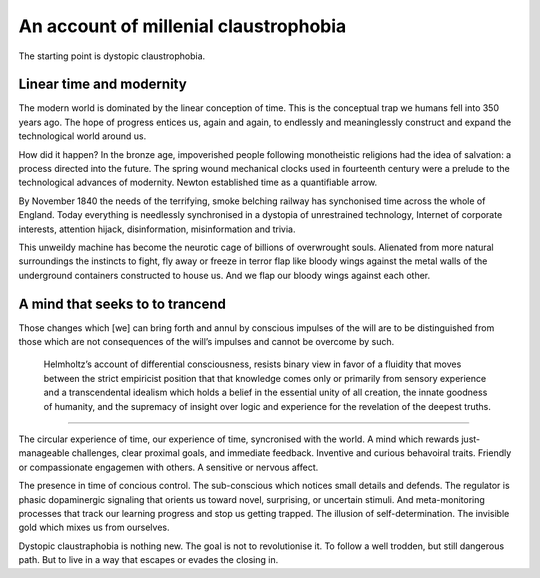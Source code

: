 **************************************
An account of millenial claustrophobia
**************************************

The starting point is dystopic claustrophobia.

..  youtube:: fd8xV-WIgrE

Linear time and modernity
-------------------------

The modern world is dominated by the linear conception of time. This is the conceptual trap we humans fell into 350 years ago. The hope of progress entices us, again and again, to endlessly and meaninglessly construct and expand the technological world around us. 

.. image:: /_static/linear_time.webp

How did it happen? In the bronze age, impoverished people following monotheistic religions had the idea of salvation: a process directed into the future. The spring wound mechanical clocks used in fourteenth century were a prelude to the technological advances of modernity. Newton established time as a quantifiable arrow. 

.. image:: /_static/blackcountrynight.jpg

By November 1840 the  needs of the terrifying, smoke belching railway has synchonised time across the whole of England. Today everything is needlessly synchronised in a dystopia of unrestrained technology, Internet of corporate interests, attention hijack, disinformation, misinformation and trivia.

.. image:: /_static/TOOMUCH.png

This unweildy machine has become the neurotic cage of billions of overwrought souls. Alienated from more natural surroundings the instincts to fight, fly away or freeze in terror flap like bloody wings against the metal walls of the underground containers constructed to house us. And we flap our bloody wings against each other.

A mind that seeks to to trancend
--------------------------------

Those changes which [we] can bring forth and annul by conscious
impulses of the will are to be distinguished from those which are
not consequences of the will’s impulses and cannot be overcome by
such.

 Helmholtz’s account of differential consciousness, resists binary view in favor of a fluidity that moves 
 between the strict empiricist position that that knowledge comes only or primarily from sensory experience
 and a transcendental idealism which holds  a belief in the essential unity of all creation, 
 the innate goodness of humanity, and the supremacy of insight over logic and experience for the revelation 
 of the deepest truths. 
  


-----------------

The circular experience of time, our experience of time, syncronised with the world. A mind which 
rewards just-manageable challenges, clear proximal goals, and immediate feedback. Inventive and 
curious behavoiral traits. Friendly or compassionate engagemen with others. A sensitive or nervous 
affect.

.. image:: /_static/sync.jpg

The presence in time of concious control. The sub-conscious which notices small details and defends.
The regulator is phasic dopaminergic signaling that orients us toward novel, surprising, or uncertain stimuli. And 
meta-monitoring processes that track our learning progress and stop us getting trapped. The illusion of 
self-determination. The invisible gold which mixes us from ourselves.

Dystopic claustraphobia is nothing new. The goal is not to revolutionise it. To
follow a well trodden, but still dangerous path. But to live in a way that escapes or evades the closing in.

